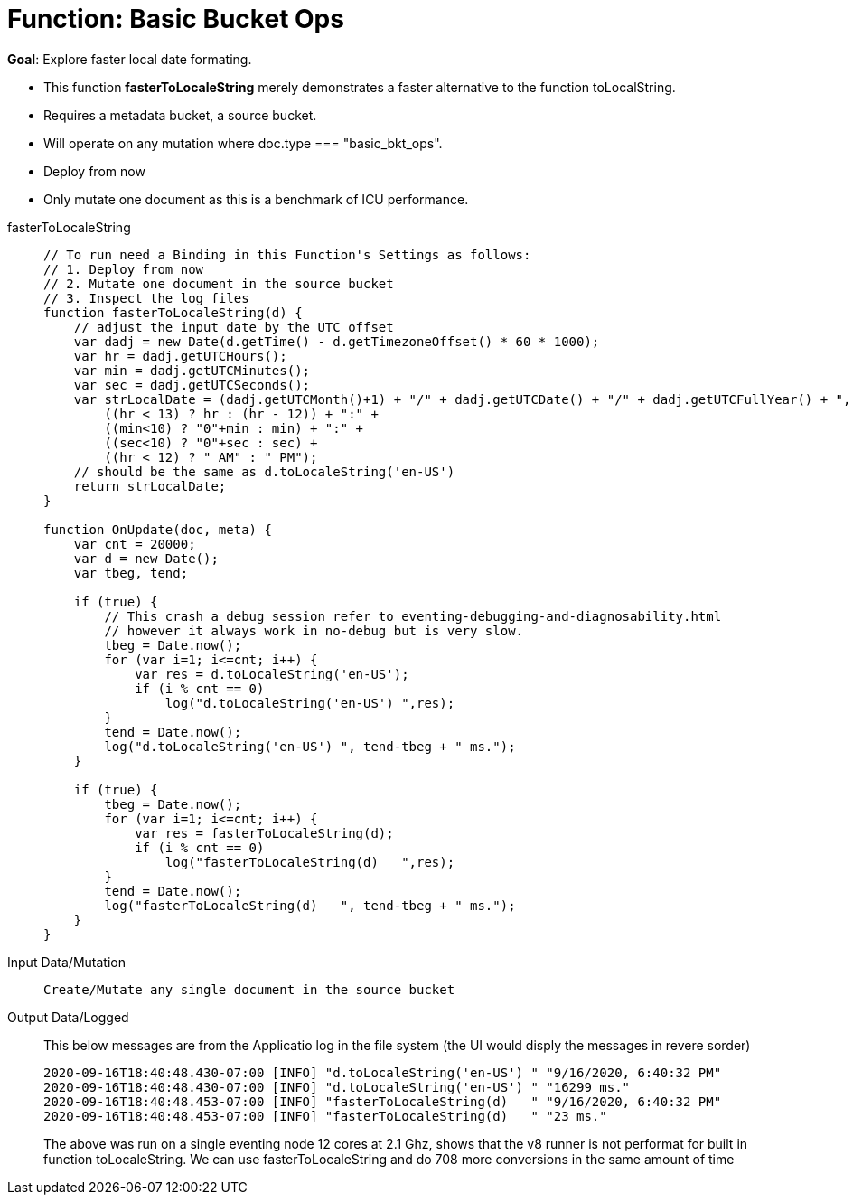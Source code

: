 = Function: Basic Bucket Ops
:page-edition: Enterprise Edition
:tabs:

*Goal*: Explore faster local date formating.

* This function *fasterToLocaleString* merely demonstrates a faster alternative to the function toLocalString.
* Requires a metadata bucket, a source bucket.
* Will operate on any mutation where doc.type === "basic_bkt_ops".
* Deploy from now
* Only mutate one document as this is a benchmark of ICU performance.

[{tabs}] 
====
fasterToLocaleString::
+
--
[source,javascript]
----
// To run need a Binding in this Function's Settings as follows:
// 1. Deploy from now
// 2. Mutate one document in the source bucket
// 3. Inspect the log files
function fasterToLocaleString(d) {
    // adjust the input date by the UTC offset
    var dadj = new Date(d.getTime() - d.getTimezoneOffset() * 60 * 1000);
    var hr = dadj.getUTCHours();
    var min = dadj.getUTCMinutes();
    var sec = dadj.getUTCSeconds();
    var strLocalDate = (dadj.getUTCMonth()+1) + "/" + dadj.getUTCDate() + "/" + dadj.getUTCFullYear() + ", " +
        ((hr < 13) ? hr : (hr - 12)) + ":" +
        ((min<10) ? "0"+min : min) + ":" +
        ((sec<10) ? "0"+sec : sec) +
        ((hr < 12) ? " AM" : " PM");
    // should be the same as d.toLocaleString('en-US')
    return strLocalDate;
}

function OnUpdate(doc, meta) {
    var cnt = 20000;
    var d = new Date();
    var tbeg, tend;

    if (true) {
        // This crash a debug session refer to eventing-debugging-and-diagnosability.html
        // however it always work in no-debug but is very slow.
        tbeg = Date.now();
        for (var i=1; i<=cnt; i++) {
            var res = d.toLocaleString('en-US');
            if (i % cnt == 0)
                log("d.toLocaleString('en-US') ",res);
        }
        tend = Date.now();
        log("d.toLocaleString('en-US') ", tend-tbeg + " ms.");
    }
    
    if (true) {
        tbeg = Date.now();
        for (var i=1; i<=cnt; i++) {
            var res = fasterToLocaleString(d);
            if (i % cnt == 0)
                log("fasterToLocaleString(d)   ",res);
        }
        tend = Date.now();
        log("fasterToLocaleString(d)   ", tend-tbeg + " ms.");
    }
}
----
--

Input Data/Mutation::
+
--
[source,json]
----
Create/Mutate any single document in the source bucket

----
--

Output Data/Logged::
+ 
-- 
This below messages are from the Applicatio log in the file system (the UI would disply the messages in revere sorder)
[source,json]
----
2020-09-16T18:40:48.430-07:00 [INFO] "d.toLocaleString('en-US') " "9/16/2020, 6:40:32 PM"
2020-09-16T18:40:48.430-07:00 [INFO] "d.toLocaleString('en-US') " "16299 ms."
2020-09-16T18:40:48.453-07:00 [INFO] "fasterToLocaleString(d)   " "9/16/2020, 6:40:32 PM"
2020-09-16T18:40:48.453-07:00 [INFO] "fasterToLocaleString(d)   " "23 ms."
----

The above was run on a single eventing node 12 cores at 2.1 Ghz, shows that the v8 runner 
is not performat for built in function toLocaleString.  We can use fasterToLocaleString 
and do 708 more conversions in the same amount of time

--
====
